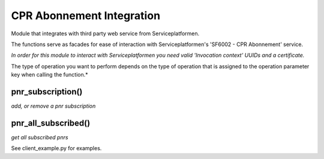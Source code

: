 CPR Abonnement Integration
**************************
Module that integrates with third party web service from Serviceplatformen.

The functions serve as facades for ease of interaction with Serviceplatformen's 'SF6002 - CPR Abonnement' service.

*In order for this module to interact with Serviceplatformen you need valid 'Invocation context' UUIDs and a certificate.*


The type of operation you want to perform depends on the type of operation that is assigned to the operation parameter key when calling the function.*

pnr_subscription()
----------------------------
*add, or remove a pnr subscription*

pnr_all_subscribed()
----------------------------
*get all subscribed pnrs*

See client_example.py for examples.
